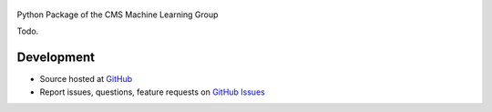 .. figure:: https://raw.githubusercontent.com/cms-ml/cmsml/master/logo.png
   :target: https://github.com/cms-ml/cmsml
   :align: center
   :alt: cmsml logo

.. marker-after-logo


Python Package of the CMS Machine Learning Group


.. image:: https://img.shields.io/travis/cms-ml/cmsml/master.svg?style=flat
   :target: https://travis-ci.org/cms-ml/cmsml
   :alt: Build status

.. image:: https://readthedocs.org/projects/cmsml/badge/?version=latest
   :target: http://cmsml.readthedocs.io/en/latest
   :alt: Documentation status

.. image:: https://img.shields.io/pypi/v/cmsml.svg?style=flat
   :target: https://pypi.python.org/pypi/cmsml
   :alt: Package version

.. image:: https://img.shields.io/github/license/cms-ml/cmsml.svg
   :target: https://github.com/cms-ml/cmsml/blob/master/LICENSE
   :alt: License

.. marker-after-header


Todo.


Development
-----------

- Source hosted at `GitHub <https://github.com/cms-ml/cmsml>`__
- Report issues, questions, feature requests on `GitHub Issues <https://github.com/cms-ml/cmsml/issues>`__

.. marker-after-body
